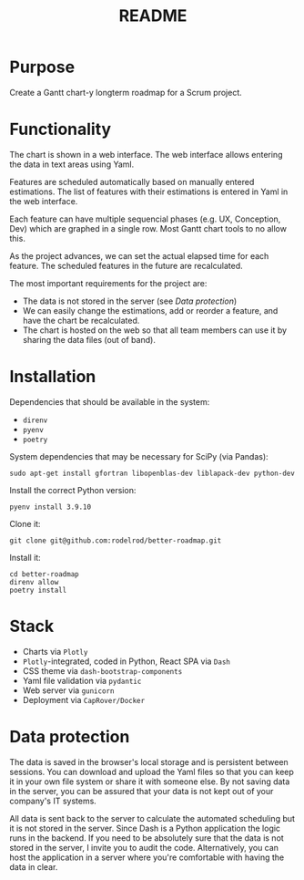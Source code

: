 #+TITLE: README
* Purpose
Create a Gantt chart-y longterm roadmap for a Scrum project.

* Functionality

The chart is shown in a web interface. The web interface allows entering the data in text areas using Yaml.

Features are scheduled automatically based on manually entered estimations. The list of features with their estimations is entered in Yaml in the web interface.

Each feature can have multiple sequencial phases (e.g. UX, Conception, Dev) which are graphed in a single row. Most Gantt chart tools to no allow this.

As the project advances, we can set the actual elapsed time for each feature. The scheduled features in the future are recalculated.

The most important requirements for the project are:
- The data is not stored in the server (see [[Data protection]])
- We can easily change the estimations, add or reorder a feature, and have the chart be recalculated.
- The chart is hosted on the web so that all team members can use it by sharing the data files (out of band).


* Installation
Dependencies that should be available in the system:
- =direnv=
- =pyenv=
- =poetry=

System dependencies that may be necessary for SciPy (via Pandas):
: sudo apt-get install gfortran libopenblas-dev liblapack-dev python-dev

Install the correct Python version:
: pyenv install 3.9.10

Clone it:
: git clone git@github.com:rodelrod/better-roadmap.git

Install it:
: cd better-roadmap
: direnv allow
: poetry install

* Stack
- Charts via =Plotly=
- =Plotly=-integrated, coded in Python, React SPA via =Dash=
- CSS theme via =dash-bootstrap-components=
- Yaml file validation via =pydantic=
- Web server via =gunicorn=
- Deployment via =CapRover/Docker=

* Data protection
The data is saved in the browser's local storage and is persistent between sessions. You can download and upload the Yaml files so that you can keep it in your own file system or share it with someone else. By not saving data in the server, you can be assured that your data is not kept out of your company's IT systems.

All data is sent back to the server to calculate the automated scheduling but it is not stored in the server. Since Dash is a Python application the logic runs in the backend. If you need to be absolutely sure that the data is not stored in the server, I invite you to audit the code. Alternatively, you can host the application in a server where you're comfortable with having the data in clear.
